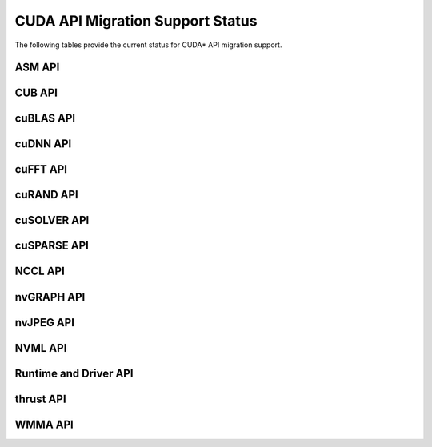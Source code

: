 CUDA API Migration Support Status
=================================

The following tables provide the current status for CUDA\* API migration support.

ASM API
-------

.. csv-table::
   :file: api-mapping-status/ASM_API_migration_status.csv
   :widths: 40, 15, 45
   :header-rows: 1

CUB API
-------

.. csv-table::
   :file: api-mapping-status/CUB_API_migration_status.csv
   :widths: 40, 15, 45
   :header-rows: 1

cuBLAS API
----------

.. csv-table::
   :file: api-mapping-status/cuBLAS_API_migration_status.csv
   :widths: 40, 15, 45
   :header-rows: 1

cuDNN API
---------

.. csv-table::
   :file: api-mapping-status/cuDNN_API_migration_status.csv
   :widths: 40, 15, 45
   :header-rows: 1

cuFFT API
---------

.. csv-table::
   :file: api-mapping-status/cuFFT_API_migration_status.csv
   :widths: 40, 15, 45
   :header-rows: 1

cuRAND API
----------

.. csv-table::
   :file: api-mapping-status/cuRAND_API_migration_status.csv
   :widths: 40, 15, 45
   :header-rows: 1

cuSOLVER API
------------

.. csv-table::
   :file: api-mapping-status/cuSOLVER_API_migration_status.csv
   :widths: 40, 15, 45
   :header-rows: 1

cuSPARSE API
------------

.. csv-table::
   :file: api-mapping-status/cuSPARSE_API_migration_status.csv
   :widths: 40, 15, 45
   :header-rows: 1

NCCL API
--------

.. csv-table::
   :file: api-mapping-status/NCCL_API_migration_status.csv
   :widths: 40, 15, 45
   :header-rows: 1

nvGRAPH API
-----------

.. csv-table::
   :file: api-mapping-status/nvGRAPH_API_migration_status.csv
   :widths: 40, 15, 45
   :header-rows: 1

nvJPEG API
----------

.. csv-table::
   :file: api-mapping-status/nvJPEG_API_migration_status.csv
   :widths: 40, 15, 45
   :header-rows: 1

NVML API
--------

.. csv-table::
   :file: api-mapping-status/NVML_API_migration_status.csv
   :widths: 40, 15, 45
   :header-rows: 1

Runtime and Driver API
----------------------

.. csv-table::
   :file: api-mapping-status/Runtime_and_Driver_API_migration_status.csv
   :widths: 40, 15, 45
   :header-rows: 1

thrust API
----------

.. csv-table::
   :file: api-mapping-status/thrust_API_migration_status.csv
   :widths: 40, 15, 45
   :header-rows: 1

WMMA API
--------

.. csv-table::
   :file: api-mapping-status/wmma_API_migration_status.csv
   :widths: 40, 15, 45
   :header-rows: 1